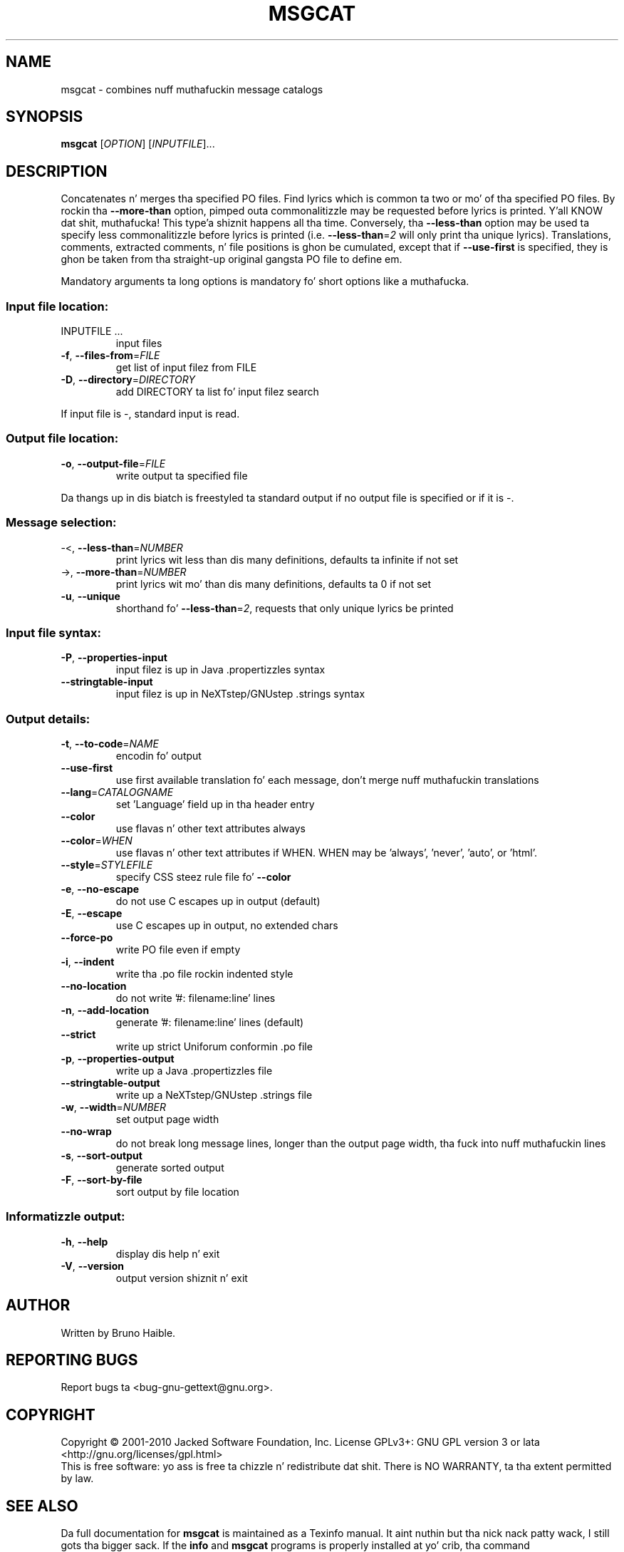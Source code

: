 .\" DO NOT MODIFY THIS FILE!  Dat shiznit was generated by help2man 1.24.
.TH MSGCAT "1" "January 2014" "GNU gettext-tools 0.18.3" GNU
.SH NAME
msgcat \- combines nuff muthafuckin message catalogs
.SH SYNOPSIS
.B msgcat
[\fIOPTION\fR] [\fIINPUTFILE\fR]...
.SH DESCRIPTION
.\" Add any additionizzle description here
.PP
Concatenates n' merges tha specified PO files.
Find lyrics which is common ta two or mo' of tha specified PO files.
By rockin tha \fB\-\-more\-than\fR option, pimped outa commonalitizzle may be requested
before lyrics is printed. Y'all KNOW dat shit, muthafucka! This type'a shiznit happens all tha time.  Conversely, tha \fB\-\-less\-than\fR option may be
used ta specify less commonalitizzle before lyrics is printed (i.e.
\fB\-\-less\-than\fR=\fI2\fR will only print tha unique lyrics).  Translations,
comments, extracted comments, n' file positions is ghon be cumulated, except
that if \fB\-\-use\-first\fR is specified, they is ghon be taken from tha straight-up original gangsta PO file
to define em.
.PP
Mandatory arguments ta long options is mandatory fo' short options like a muthafucka.
.SS "Input file location:"
.TP
INPUTFILE ...
input files
.TP
\fB\-f\fR, \fB\-\-files\-from\fR=\fIFILE\fR
get list of input filez from FILE
.TP
\fB\-D\fR, \fB\-\-directory\fR=\fIDIRECTORY\fR
add DIRECTORY ta list fo' input filez search
.PP
If input file is -, standard input is read.
.SS "Output file location:"
.TP
\fB\-o\fR, \fB\-\-output\-file\fR=\fIFILE\fR
write output ta specified file
.PP
Da thangs up in dis biatch is freestyled ta standard output if no output file is specified
or if it is -.
.SS "Message selection:"
.TP
-<, \fB\-\-less\-than\fR=\fINUMBER\fR
print lyrics wit less than dis many
definitions, defaults ta infinite if not set
.TP
->, \fB\-\-more\-than\fR=\fINUMBER\fR
print lyrics wit mo' than dis many
definitions, defaults ta 0 if not set
.TP
\fB\-u\fR, \fB\-\-unique\fR
shorthand fo' \fB\-\-less\-than\fR=\fI2\fR, requests
that only unique lyrics be printed
.SS "Input file syntax:"
.TP
\fB\-P\fR, \fB\-\-properties\-input\fR
input filez is up in Java .propertizzles syntax
.TP
\fB\-\-stringtable\-input\fR
input filez is up in NeXTstep/GNUstep .strings
syntax
.SS "Output details:"
.TP
\fB\-t\fR, \fB\-\-to\-code\fR=\fINAME\fR
encodin fo' output
.TP
\fB\-\-use\-first\fR
use first available translation fo' each
message, don't merge nuff muthafuckin translations
.TP
\fB\-\-lang\fR=\fICATALOGNAME\fR
set 'Language' field up in tha header entry
.TP
\fB\-\-color\fR
use flavas n' other text attributes always
.TP
\fB\-\-color\fR=\fIWHEN\fR
use flavas n' other text attributes if WHEN.
WHEN may be 'always', 'never', 'auto', or 'html'.
.TP
\fB\-\-style\fR=\fISTYLEFILE\fR
specify CSS steez rule file fo' \fB\-\-color\fR
.TP
\fB\-e\fR, \fB\-\-no\-escape\fR
do not use C escapes up in output (default)
.TP
\fB\-E\fR, \fB\-\-escape\fR
use C escapes up in output, no extended chars
.TP
\fB\-\-force\-po\fR
write PO file even if empty
.TP
\fB\-i\fR, \fB\-\-indent\fR
write tha .po file rockin indented style
.TP
\fB\-\-no\-location\fR
do not write '#: filename:line' lines
.TP
\fB\-n\fR, \fB\-\-add\-location\fR
generate '#: filename:line' lines (default)
.TP
\fB\-\-strict\fR
write up strict Uniforum conformin .po file
.TP
\fB\-p\fR, \fB\-\-properties\-output\fR
write up a Java .propertizzles file
.TP
\fB\-\-stringtable\-output\fR
write up a NeXTstep/GNUstep .strings file
.TP
\fB\-w\fR, \fB\-\-width\fR=\fINUMBER\fR
set output page width
.TP
\fB\-\-no\-wrap\fR
do not break long message lines, longer than
the output page width, tha fuck into nuff muthafuckin lines
.TP
\fB\-s\fR, \fB\-\-sort\-output\fR
generate sorted output
.TP
\fB\-F\fR, \fB\-\-sort\-by\-file\fR
sort output by file location
.SS "Informatizzle output:"
.TP
\fB\-h\fR, \fB\-\-help\fR
display dis help n' exit
.TP
\fB\-V\fR, \fB\-\-version\fR
output version shiznit n' exit
.SH AUTHOR
Written by Bruno Haible.
.SH "REPORTING BUGS"
Report bugs ta <bug-gnu-gettext@gnu.org>.
.SH COPYRIGHT
Copyright \(co 2001-2010 Jacked Software Foundation, Inc.
License GPLv3+: GNU GPL version 3 or lata <http://gnu.org/licenses/gpl.html>
.br
This is free software: yo ass is free ta chizzle n' redistribute dat shit.
There is NO WARRANTY, ta tha extent permitted by law.
.SH "SEE ALSO"
Da full documentation for
.B msgcat
is maintained as a Texinfo manual. It aint nuthin but tha nick nack patty wack, I still gots tha bigger sack.  If the
.B info
and
.B msgcat
programs is properly installed at yo' crib, tha command
.IP
.B info msgcat
.PP
should hit you wit access ta tha complete manual.
